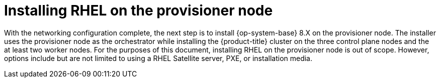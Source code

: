 
//
// * list of assemblies where this module is included
// ipi-install-installation-workflow.adoc

[id="installing-rhel-on-the-provision-node_{context}"]

= Installing RHEL on the provisioner node

With the networking configuration complete, the next step is to install {op-system-base} 8.X on the provisioner node. The installer uses the provisioner node as the orchestrator while installing the {product-title} cluster on the three control plane nodes and the at least two worker nodes. For the purposes of this document, installing RHEL on the provisioner node is out of scope. However, options include but are not limited to using a RHEL Satellite server, PXE, or installation media.
